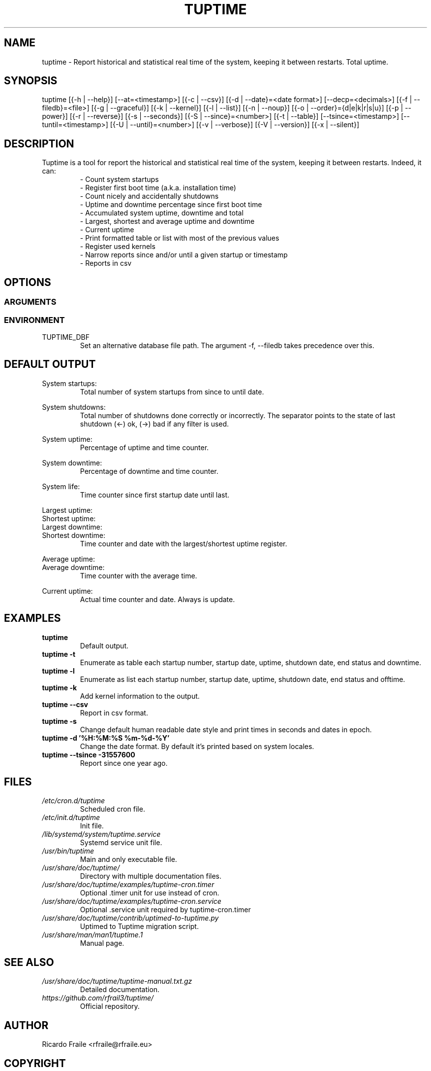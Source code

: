 .TH TUPTIME 1 "Mar 2019" "4.0.0" "Linux Manual"

.SH NAME
tuptime \- Report historical and statistical real time of the system, keeping it between restarts. Total uptime.

.SH SYNOPSIS
tuptime [{\-h | \-\-help}] [\-\-at=<timestamp>] [{\-c | \-\-csv}] [{\-d | \-\-date}=<date\ format>] [\-\-decp=<decimals>] [{\-f | \-\-filedb}=<file>]  [{\-g | \-\-graceful}] [{\-k | \-\-kernel}] [{\-l | \-\-list}] [{\-n | \-\-noup}]  [{\-o | \-\-order}={d|e|k|r|s|u}] [{\-p | \-\-power}] [{\-r | \-\-reverse}] [{\-s | \-\-seconds}] [{\-S | \-\-since}=<number>] [{\-t | \-\-table}] [\-\-tsince=<timestamp>] [\-\-tuntil=<timestamp>] [{\-U | \-\-until}=<number>] [{\-v | \-\-verbose}]  [{\-V | \-\-version}] [{\-x | \-\-silent}]

.SH DESCRIPTION
.RS
.RE
Tuptime is a tool for report the historical and statistical real time of 
the system, keeping it between restarts. Indeed, it can:
.RS
- Count system startups
.RS
.RE
- Register first boot time (a.k.a. installation time)
.RS
.RE
- Count nicely and accidentally shutdowns
.RS
.RE
- Uptime and downtime percentage since first boot time
.RS
.RE
- Accumulated system uptime, downtime and total
.RS
.RE
- Largest, shortest and average uptime and downtime
.RS
.RE
- Current uptime
.RS
.RE
- Print formatted table or list with most of the previous values
.RS
.RE
- Register used kernels
.RS
.RE
- Narrow reports since and/or until a given startup or timestamp
.RS
.RE
- Reports in csv

.SH OPTIONS
.SS ARGUMENTS
.TS
tab (@);
l lx.
\-h | \-\-help@T{
Show this help message and exit
T}
\-\-at@T{
Report system status at specific timestamp
T}
\-c | \-\-csv@T{
Output in csv format
T}
\-d | \-\-date@T{
Date format
T}
\--decp@T{
Number of decimals in percentages
T}
\-f | \-\-file@T{
Database file
T}
\-g | \-\-graceful@T{
Register a graceful shutdown
T}
\-k | \-\-kernel@T{
Print kernel information
T}
\-l | \-\-list@T{
Enumerate system life as list
T}
\-n | \-\-noup@T{
Avoid update values
T}
\-o | \-\-order@T{
Order enumerate by [<d|e|k|r|s|u>] d = downtime | e = end status | k = kernel | r = runtime | s = suspend time | u = uptime
T}
\-r | \-\-reverse@T{
Reverse order
T}
\-p | \-\-power@T{
Print power states run/suspended
T}
\-s | \-\-seconds@T{
Output time in seconds and epoch
T}
\-S | \-\-since@T{
Restric since this register number
T}
\-t | \-\-table@T{
Enumerate system life as table
T}
\-\-tsince@T{
Restrict since this epoch timestamp
T}
\-\-tuntil@T{
Restrict until this epoch timestamp
T}
\-U | \-\-until@T{
Restrict until this register number
T}
\-v | \-\-verbose@T{
Verbose output
T}
\-V | \-\-version@T{
Show version.
T}
\-x | \-\-silent@T{
Update values without print
T}
.TE
.SS ENVIRONMENT
.RE
TUPTIME_DBF
.RS
Set an alternative database file path. The argument -f, --filedb takes
precedence over this.
.TE

.SH DEFAULT OUTPUT
.RS
.RE
System startups:
.RS
Total number of system startups from since to until date.

.RE
System shutdowns:
.RS
Total number of shutdowns done correctly or incorrectly. The separator
points to the state of last shutdown (<-) ok, (->) bad if any filter is used.

.RE
System uptime:
.RS
Percentage of uptime and time counter.

.RE
System downtime:
.RS
Percentage of downtime and time counter.

.RE
System life:
.RS
Time counter since first startup date until last.

.RE
Largest uptime:
.RE
Shortest uptime:
.RE
Largest downtime:
.RE
Shortest downtime:
.RS
Time counter and date with the largest/shortest uptime register.

.RE
Average uptime:
.RE
Average downtime:
.RS
Time counter with the average time.

.RE
Current uptime:
.RS
Actual time counter and date. Always is update.

.SH EXAMPLES
.TP 
.BI tuptime
Default output.
.TP 
.B tuptime -t
Enumerate as table each startup number, startup date, uptime, shutdown date,
end status and downtime.
.TP 
.B tuptime -l
Enumerate as list each startup number, startup date, uptime, shutdown date,
end status and offtime.
.TP
.B tuptime -k 
Add kernel information to the output.
.TP
.B tuptime --csv
Report in csv format.
.TP
.B tuptime -s
Change default human readable date style and print times in seconds and
dates in epoch.
.TP
.B tuptime -d '%H:%M:%S   %m-%d-%Y'
Change the date format. By default it's printed based on system locales.
.TP
.B tuptime --tsince -31557600
Report since one year ago.

.SH FILES
.TP
.I /etc/cron.d/tuptime
Scheduled cron file.
.TP
.I /etc/init.d/tuptime
Init file.
.TP
.I /lib/systemd/system/tuptime.service
Systemd service unit file.
.TP
.I /usr/bin/tuptime
Main and only executable file.
.TP
.I /usr/share/doc/tuptime/
Directory with multiple documentation files.
.TP
.I /usr/share/doc/tuptime/examples/tuptime-cron.timer
Optional .timer unit for use instead of cron.
.TP
.I /usr/share/doc/tuptime/examples/tuptime-cron.service
Optional .service unit required by tuptime-cron.timer
.TP
.I /usr/share/doc/tuptime/contrib/uptimed-to-tuptime.py
Uptimed to Tuptime migration script.
.TP
.I /usr/share/man/man1/tuptime.1
Manual page.

.SH SEE ALSO
.TP
.I /usr/share/doc/tuptime/tuptime-manual.txt.gz
Detailed documentation.
.TP
.I https://github.com/rfrail3/tuptime/
Official repository.

.SH "AUTHOR"
.PP
Ricardo Fraile <rfraile@rfraile.eu>

.SH "COPYRIGHT"
.PP
Copyright (C) 2019 by Ricardo F. All Rights Reserved.

This product is distributed in the hope that it will be useful, but
WITHOUT any warranty; without even the implied warranty of 
MERCHANTABILITY or FITNESS for a particular purpose.
